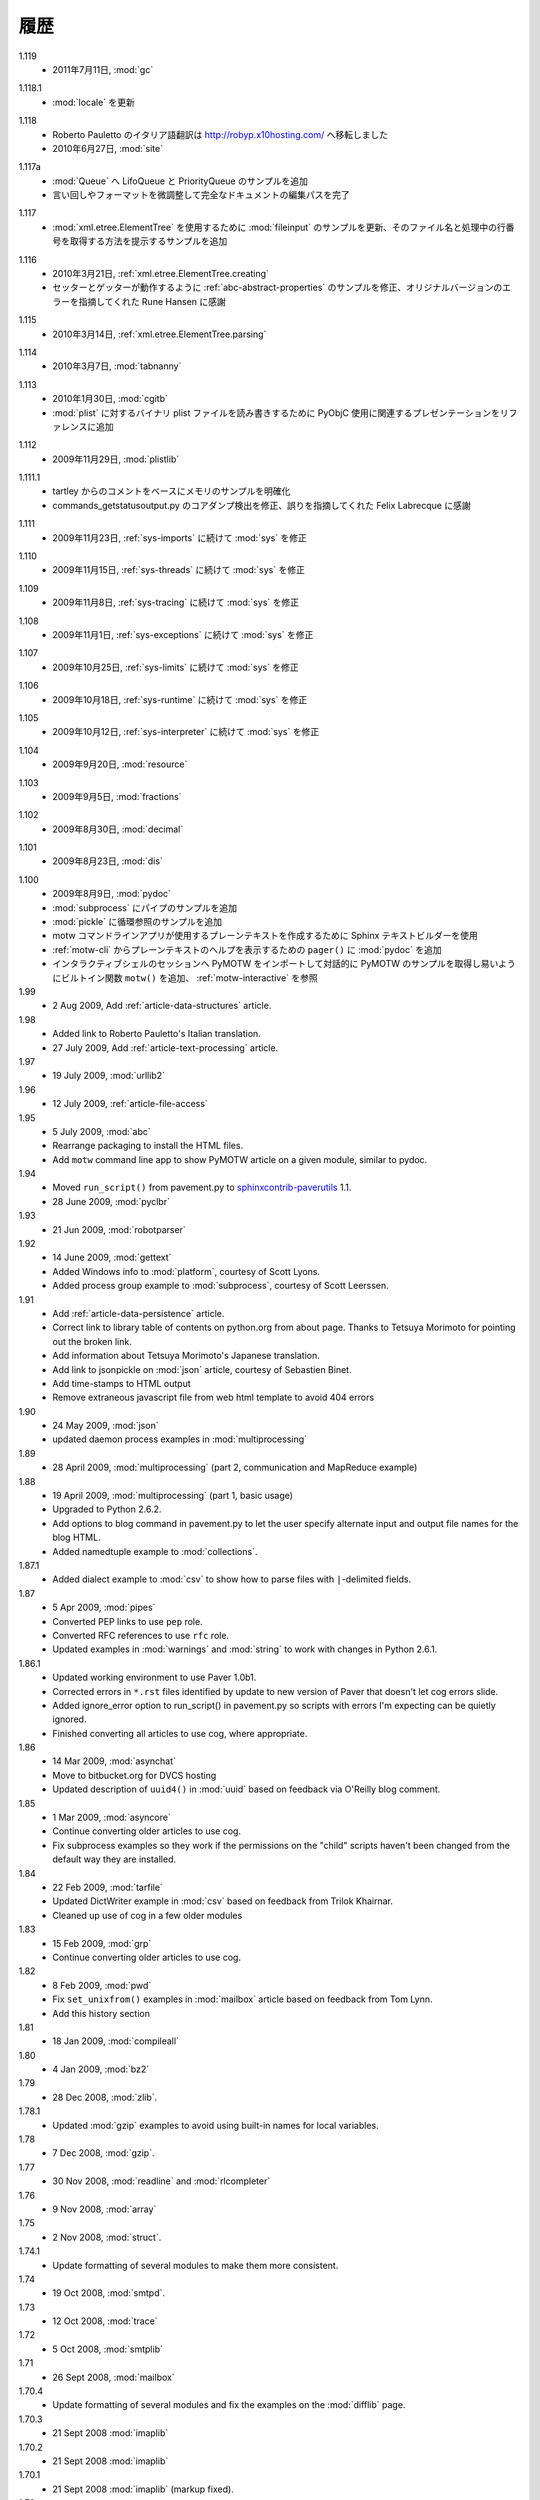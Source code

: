 ..
    History
    =======

履歴
====

..
  - 11 July 2010, :mod:`gc`

1.119
  - 2011年7月11日, :mod:`gc`


..
  - Updates to :mod:`locale`

1.118.1
  - :mod:`locale` を更新


..
  - Roberto Pauletto's Italian translation has moved to
    http://robyp.x10hosting.com/
  - 27 June 2010, :mod:`site`

1.118
  - Roberto Pauletto のイタリア語翻訳は http://robyp.x10hosting.com/ へ移転しました
  - 2010年6月27日, :mod:`site`


..
  - Added LifoQueue and PriorityQueue examples to :mod:`Queue`.
  - Completed an editing pass of the entire document, tweaking wording
    and formatting.

1.117a
  - :mod:`Queue` へ LifoQueue と PriorityQueue のサンプルを追加
  - 言い回しやフォーマットを微調整して完全なドキュメントの編集パスを完了


..
  - Updated :mod:`fileinput` example to use
    :mod:`xml.etree.ElementTree`.  Added an example to show how to get
    the filename and line number being processed.

1.117
  - :mod:`xml.etree.ElementTree` を使用するために :mod:`fileinput` のサンプルを更新、そのファイル名と処理中の行番号を取得する方法を提示するサンプルを追加


..
  - 21 Mar 2010, :ref:`xml.etree.ElementTree.creating`
  - Fixed example in :ref:`abc-abstract-properties` so both the setter
    and getter work.  Thanks to Rune Hansen for pointing out the error
    in the original version.

1.116
  - 2010年3月21日, :ref:`xml.etree.ElementTree.creating`
  - セッターとゲッターが動作するように :ref:`abc-abstract-properties` のサンプルを修正、オリジナルバージョンのエラーを指摘してくれた Rune Hansen に感謝


..
  - 14 Mar 2010, :ref:`xml.etree.ElementTree.parsing`

1.115
  - 2010年3月14日, :ref:`xml.etree.ElementTree.parsing`

..
  - 7 Mar 2010, :mod:`tabnanny`

1.114
  - 2010年3月7日, :mod:`tabnanny`


..
  - 30 Jan 2010, :mod:`cgitb`
  - Added reference to presentation about using PyObjC to read/write
    binary plist files to :mod:`plist`.

1.113
  - 2010年1月30日, :mod:`cgitb`
  - :mod:`plist` に対するバイナリ plist ファイルを読み書きするために PyObjC 使用に関連するプレゼンテーションをリファレンスに追加


..
  - 29 Nov 2009, :mod:`plistlib`

1.112
  - 2009年11月29日, :mod:`plistlib`


..
  - Clarify memory example based on comment from tartley.
  - Fix core dump detection in commands_getstatusoutput.py.  
    Thanks to Felix Labrecque for pointing out that it was wrong.

1.111.1
  - tartley からのコメントをベースにメモリのサンプルを明確化
  - commands_getstatusoutput.py のコアダンプ検出を修正、誤りを指摘してくれた Felix Labrecque に感謝


..
  - 23 Nov 2009, :mod:`sys`, continued with :ref:`sys-imports`

1.111
  - 2009年11月23日, :ref:`sys-imports` に続けて :mod:`sys` を修正


..
  - 15 Nov 2009, :mod:`sys`, continued with :ref:`sys-threads`

1.110
  - 2009年11月15日, :ref:`sys-threads` に続けて :mod:`sys` を修正


..
  - 8 Nov 2009, :mod:`sys`, continued with :ref:`sys-tracing`

1.109
  - 2009年11月8日, :ref:`sys-tracing` に続けて :mod:`sys` を修正


..
  - 1 Nov 2009, :mod:`sys`, continued with :ref:`sys-exceptions`

1.108
  - 2009年11月1日, :ref:`sys-exceptions` に続けて :mod:`sys` を修正


..
  - 25 Oct 2009, :mod:`sys`, continued with :ref:`sys-limits`

1.107
  - 2009年10月25日, :ref:`sys-limits` に続けて :mod:`sys` を修正


..
  - 18 Oct 2009, :mod:`sys`, continued with :ref:`sys-runtime`

1.106
  - 2009年10月18日, :ref:`sys-runtime` に続けて :mod:`sys` を修正


..
  - 12 Oct 2009, :mod:`sys` started with :ref:`sys-interpreter`

1.105
  - 2009年10月12日, :ref:`sys-interpreter` に続けて :mod:`sys` を修正


..
  - 20 Sept 2009, :mod:`resource`

1.104
  - 2009年9月20日, :mod:`resource`


..
  - 5 Sept 2009, :mod:`fractions`

1.103
  - 2009年9月5日, :mod:`fractions`


..
  - 30 Aug 2009, :mod:`decimal`

1.102
  - 2009年8月30日, :mod:`decimal`


..
  - 23 Aug 2009, :mod:`dis`

1.101
  - 2009年8月23日, :mod:`dis`


..
  - 9 Aug 2009, :mod:`pydoc`
  - Add pipes example to :mod:`subprocess`.
  - Add circular reference example to :mod:`pickle`.
  - Use the Sphinx text builder to create clean plaintext files for use with motw command line app.
  - Use :mod:`pydoc` ``pager()`` to show plaintext help from :ref:`motw-cli`.
  - Add built-in function ``motw()`` so that importing PyMOTW into your interactive session makes it easy to get to the examples interactively.  See :ref:`motw-interactive`.

1.100
  - 2009年8月9日, :mod:`pydoc`
  - :mod:`subprocess` にパイプのサンプルを追加
  - :mod:`pickle` に循環参照のサンプルを追加
  - motw コマンドラインアプリが使用するプレーンテキストを作成するために Sphinx テキストビルダーを使用
  - :ref:`motw-cli` からプレーンテキストのヘルプを表示するための ``pager()`` に :mod:`pydoc` を追加
  - インタラクティブシェルのセッションへ PyMOTW をインポートして対話的に PyMOTW のサンプルを取得し易いようにビルトイン関数 ``motw()`` を追加、 :ref:`motw-interactive` を参照

1.99
  - 2 Aug 2009, Add :ref:`article-data-structures` article.

1.98
  - Added link to Roberto Pauletto's Italian translation.
  - 27 July 2009, Add :ref:`article-text-processing` article.

1.97
  - 19 July 2009, :mod:`urllib2`

1.96
  - 12 July 2009, :ref:`article-file-access`

1.95
  - 5 July 2009, :mod:`abc`
  - Rearrange packaging to install the HTML files.
  - Add ``motw`` command line app to show PyMOTW article on a given module, similar to pydoc.

1.94
  - Moved ``run_script()`` from pavement.py to `sphinxcontrib-paverutils <http://pypi.python.org/pypi/sphinxcontrib-paverutils>`_ 1.1.
  - 28 June 2009, :mod:`pyclbr`

1.93
  - 21 Jun 2009, :mod:`robotparser`

1.92
  - 14 June 2009, :mod:`gettext`
  - Added Windows info to :mod:`platform`, courtesy of Scott Lyons.
  - Added process group example to :mod:`subprocess`, courtesy of Scott Leerssen.

1.91
  - Add :ref:`article-data-persistence` article.
  - Correct link to library table of contents on python.org from about page.  Thanks to Tetsuya Morimoto for pointing out the broken link.
  - Add information about Tetsuya Morimoto's Japanese translation.
  - Add link to jsonpickle on :mod:`json` article, courtesy of Sebastien Binet.
  - Add time-stamps to HTML output
  - Remove extraneous javascript file from web html template to avoid 404 errors

1.90
  - 24 May 2009, :mod:`json`
  - updated daemon process examples in :mod:`multiprocessing`
  
1.89
  - 28 April 2009, :mod:`multiprocessing` (part 2, communication and MapReduce example)

1.88
  - 19 April 2009, :mod:`multiprocessing` (part 1, basic usage)
  - Upgraded to Python 2.6.2.
  - Add options to blog command in pavement.py to let the user specify alternate input and output file names for the blog HTML.
  - Added namedtuple example to :mod:`collections`.

1.87.1
  - Added dialect example to :mod:`csv` to show how to parse files with ``|``-delimited fields.

1.87
  - 5 Apr 2009, :mod:`pipes`
  - Converted PEP links to use ``pep`` role.
  - Converted RFC references to use ``rfc`` role.
  - Updated examples in :mod:`warnings` and :mod:`string` to work with changes in Python 2.6.1.

1.86.1
  - Updated working environment to use Paver 1.0b1.
  - Corrected errors in ``*.rst`` files identified by update to new version of Paver that doesn't let cog errors slide.
  - Added ignore_error option to run_script() in pavement.py so scripts with errors I'm expecting can be quietly ignored.
  - Finished converting all articles to use cog, where appropriate.

1.86
  - 14 Mar 2009, :mod:`asynchat`
  - Move to bitbucket.org for DVCS hosting
  - Updated description of ``uuid4()`` in :mod:`uuid` based on feedback via O'Reilly blog comment.

1.85
  - 1 Mar 2009, :mod:`asyncore`
  - Continue converting older articles to use cog.
  - Fix subprocess examples so they work if the permissions on the "child" scripts haven't been changed from the default way they are installed.

1.84
  - 22 Feb 2009, :mod:`tarfile`
  - Updated DictWriter example in :mod:`csv` based on feedback from Trilok Khairnar.
  - Cleaned up use of cog in a few older modules

1.83
  - 15 Feb 2009, :mod:`grp`
  - Continue converting older articles to use cog.

1.82
  - 8 Feb 2009, :mod:`pwd`
  - Fix ``set_unixfrom()`` examples in :mod:`mailbox` article based on feedback from Tom Lynn.
  - Add this history section

1.81
  - 18 Jan 2009, :mod:`compileall`

1.80    
  - 4 Jan 2009, :mod:`bz2`

1.79    
  - 28 Dec 2008, :mod:`zlib`.

1.78.1  
  - Updated :mod:`gzip` examples to avoid using built-in names for local variables.

1.78    
  - 7 Dec 2008, :mod:`gzip`.

1.77    
  - 30 Nov 2008, :mod:`readline` and :mod:`rlcompleter`

1.76    
  -  9 Nov 2008, :mod:`array`

1.75    
  - 2 Nov 2008, :mod:`struct`.

1.74.1  
  - Update formatting of several modules to make them more consistent.

1.74    
  - 19 Oct 2008, :mod:`smtpd`.

1.73    
  - 12 Oct 2008, :mod:`trace`

1.72    
  - 5 Oct 2008, :mod:`smtplib`

1.71    
  - 26 Sept 2008, :mod:`mailbox`

1.70.4  
  - Update formatting of several modules and fix the examples on the :mod:`difflib` page.

1.70.3  
  - 21 Sept 2008 :mod:`imaplib`

1.70.2  
  - 21 Sept 2008 :mod:`imaplib`

1.70.1  
  - 21 Sept 2008 :mod:`imaplib` (markup fixed).

1.70    
  - 21 Sept 2008, :mod:`imaplib`.

1.69    
  - 14 Sept 2008, :mod:`anydbm` and related modules.

1.68    
  - Sept 12, 2008, :mod:`exceptions`

1.67.1  
  - minor changes to accommodate site redesign

1.67    
  - 31 Aug 2008, overing :mod:`profile`, :mod:`cProfile`, and :mod:`pstats`.

1.66.1  
  - Fix a logic bug in the code that prints the currently registered signals.

1.66    
  - 17 Aug 2008, :mod:`signal`

1.65    
  - 10 Aug 2008, adding Sphinx-generated documentation all of the modules covered so far.

1.64    
  - 3 Aug 2008 :mod:`webbrowser`

1.63    
  - 27 July 2008, :mod:`uuid`

1.62    
  - 20 July 2008 :mod:`base64`.

1.61    
  - 6 July 2008, :mod:`xmlrpclib`.

1.60    
  - 29 June 2008, :mod:`SimpleXMLRPCServer`

1.59    
  - 22 June 2008, :mod:`warnings`

1.58    
  - 15 June 2008, :mod:`platform`

1.57    
  - 8 June 2008, :mod:`dircache`.

1.56    
  - 1 June 2008, :mod:`Cookie`

1.55    
  - 25 May 2008, :mod:`contextlib`

1.54    
  - 18 May 2008, :mod:`traceback`.

1.53    
  - 11 May 2008, :mod:`heapq`.

1.52    
  - 4 May 2008, :mod:`cmd`.

1.51    
  - 27 Apr 2008, :mod:`functools`.

1.50    
  - 20 Apr 2008, :mod:`filecmp`.

1.49    
  - 13 April 2008, :mod:`fnmatch`.

1.48    
  - 4 April 2008, :mod:`operator`.

1.47    
  - 30 March 2008, :mod:`urllib`.

1.46    
  - 23 March 2008, :mod:`collections`.

1.45    
  - PyCon 2008 edition for 16 Mar 2008, :mod:`datetime`.

1.44    
  - 9 Mar 2008, :mod:`time`

1.43    
  - 2 March 2008, :mod:`EasyDialogs`.

1.42    
  - 24 Feb 2008 :mod:`imp`.

1.41    
  - 17 Feb 2008, :mod:`pkgutil`.

1.40    
  - 10 Feb 2008, :mod:`tempfile`.

1.39    
  - 3 Feb 2008, :mod:`string`.

1.38    
  - 26 Jan 2008, :mod:`os.path`.

1.37    
  - 19 Jan 2008, :mod:`hashlib`.

1.36    
  - 13 Jan 2008, :mod:`threading`

1.35    
  - 6 Jan 2008, :mod:`weakref`.

1.34    
  - 30 Dec 2007, :mod:`mmap`.

1.33.1  
  - Correction for release 1.33 for 22 Dec 2007 the :mod:`zipimport` module.

1.33    
  - 22 Dec 2007, :mod:`zipimport`.

1.32    
  -  16 Dec 2007 :mod:`zipfile`.

1.31    
  - 9 Dec 2007, :mod:`BaseHTTPServer`

1.30    
  - Dec 2, 2007 :mod:`SocketServer`

1.29    
  - Nov 25, 2007 :mod:`inspect`.

1.28    
  - Nov 15, 2007 :mod:`urlparse`

1.27    
  - 10 Nov 2007, :mod:`pprint`

1.26    
  - 4 Nov 2007, :mod:`shutils`

1.25    
  - 28 Oct 2007, :mod:`commands`

1.24    
  - 20 Oct 2007, :mod:`itertools`

1.23    
  - Added another :mod:`difflib` example based on comments on that post.

1.22    
  - 14 Oct 2007, :mod:`shlex`.

1.21    
  - 7 Oct 2007, :mod:`difflib`.

1.20    
  - 30 Sept 2007, :mod:`copy`

1.19    
  - 25 Sept 2007, :mod:`sched`

1.18    
  -  20 September 2007, :mod:`timeit`

1.17    
  -  12 Sept 2007, :mod:`hmac`

1.16    
  - 3 Sept 2007, :mod:`unittest`

1.15    
  - 27 Aug, 2007 :mod:`optparse`.

1.14    
  -  20 Aug 2007, :mod:`csv`

1.13    
  - 12 Aug 2007, :mod:`getopt`.

1.12    
  - August 5, 2007, :mod:`shelve`

1.11    
  -  July 30, 2007, :mod:`glob`

1.10    
  -  July 22, 2007, :mod:`calendar`

1.9     
  -  July 15, 2007, :mod:`getpass`

1.8     
  -  July 8, 2007, :mod:`atexit`

1.7     
  -  July 1, 2007, :mod:`subprocess`

1.6     
  - June 24, 2007, :mod:`pickle`

1.5     
  - June 17, 2007, wrapping up the :mod:`os` module.

1.4     
  - June 10, 2007, :mod:`os` module files and directories.

1.3     
  -  June 3, 2007, continuing coverage of :mod:`os`

1.2     
  -  May 27, 2007, :mod:`os`

1.1     
  -  May 20, 2007, :mod:`locale`

1.0     
  - First packaged release, includes :mod:`fileinput`, :mod:`ConfigParser`, :mod:`Queue`, :mod:`StringIO`, :mod:`textwrap`, :mod:`linecache`, :mod:`bisect`, and :mod:`logging`.
